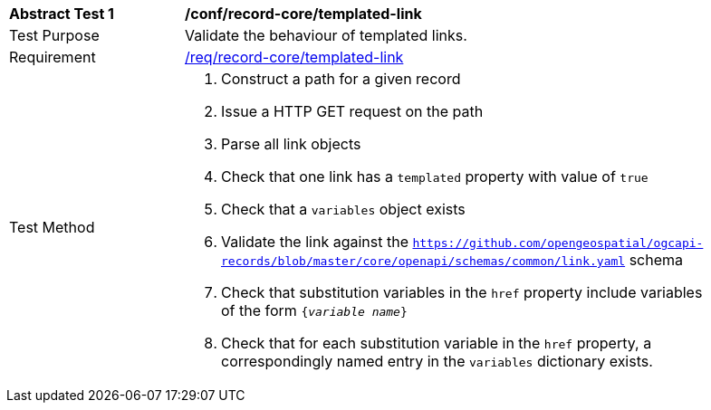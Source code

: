 [[ats_record-core_templated-link]]
[width="90%",cols="2,6a"]
|===
^|*Abstract Test {counter:ats-id}* |*/conf/record-core/templated-link*
^|Test Purpose |Validate the behaviour of templated links.
^|Requirement |<<req_record-core_templated-link,/req/record-core/templated-link>>
^|Test Method |. Construct a path for a given record
. Issue a HTTP GET request on the path
. Parse all link objects
. Check that one link has a ``templated`` property with value of ``true``
. Check that a ``variables`` object exists
. Validate the link against the ``https://github.com/opengeospatial/ogcapi-records/blob/master/core/openapi/schemas/common/link.yaml`` schema
. Check that substitution variables in the ``href`` property include variables of the form `{_variable name_}`
. Check that for each substitution variable in the ``href`` property, a correspondingly named entry in the `variables` dictionary exists.
|===
